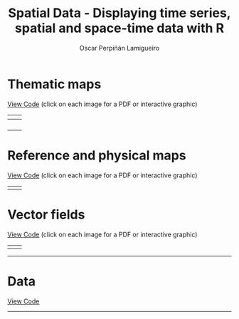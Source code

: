 #+AUTHOR:    Oscar Perpiñán Lamigueiro
#+EMAIL:     oscar.perpinan@gmail.com
#+TITLE:     Spatial Data - Displaying time series, spatial and space-time data with R
#+LANGUAGE:  en
#+OPTIONS:   H:3 num:nil toc:t \n:nil @:t ::t |:t ^:t -:t f:t *:t TeX:t LaTeX:nil skip:nil d:t tags:not-in-toc
#+INFOJS_OPT: view:nil toc:nil ltoc:t mouse:underline buttons:0 path:http://orgmode.org/org-info.js
#+LINK_UP: index.html
#+LINK_HOME: index.html
#+STYLE:    <link rel="stylesheet" type="text/css" href="stylesheets/styles.css" />

* Thematic maps

[[https://github.com/oscarperpinan/spacetime-vis/tree/master/code/thematicMaps.R][View Code]] (click on each image for a PDF or interactive graphic)

| [[file:images/whichMax.pdf][file:images/whichMax.png]]             | [[file:images/mapLegends.pdf][file:images/mapLegends.png]]         |
|--------------------------------------+------------------------------------|
| [[file:images/divPalSISav_classInt.pdf][file:images/divPalSISav_classInt.png]] | [[file:images/landClass.pdf][file:images/landClass.png]]          |
|--------------------------------------+------------------------------------|
| [[file:images/populationNASA.pdf][file:images/populationNASA.png]]       | [[file:images/popLandClass.png][file:images/popLandClass_small.png]] |
|--------------------------------------+------------------------------------|
| [[file:images/airMadrid_stamen.pdf][file:images/airMadrid_stamen.png]]     | [[file:airMadrid.html][file:images/airMadrid.png]]          |
|--------------------------------------+------------------------------------|
| [[file:images/airMadrid_krige.png]]      |                                    |

* Reference and physical maps

[[https://github.com/oscarperpinan/spacetime-vis/tree/master/code/referenceMaps.R][View Code]] (click on each image for a PDF or interactive graphic)

| [[file:images/cedeiraOsmar.pdf][file:images/cedeiraOsmar.png]] |  [[file:images/brazil.pdf][file:images/brazil.png]] |

* Vector fields

[[https://github.com/oscarperpinan/spacetime-vis/tree/master/code/vector.R][View Code]] (click on each image for a PDF or interactive graphic)

| [[file:images/vectorplot.pdf][file:images/vectorplot.png]] | [[file:images/streamplot.pdf][file:images/streamplot.png]] |

-----

* Data

[[https://github.com/oscarperpinan/spacetime-vis/tree/master/code/dataSpatial.R][View Code]]



-----
